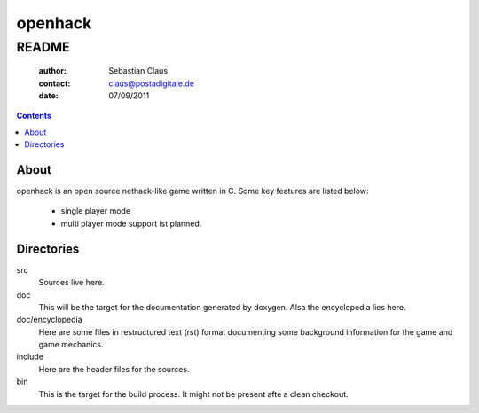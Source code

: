 ========
openhack
========
------
README
------

	:author: Sebastian Claus
	:contact: claus@postadigitale.de
	:date: 07/09/2011
	
.. contents::

About
=====
openhack is an open source nethack-like game written in C. Some key features are
listed below:
	- single player mode
	- multi player mode support ist planned.

Directories
===========
src
	Sources live here.
doc
	This will be the target for the documentation generated by doxygen. Alsa the
	encyclopedia lies here.
doc/encyclopedia
	Here are some files in restructured text (rst) format documenting some
	background information for the game and game mechanics.
include
	Here are the header files for the sources.
bin
	This is the target for the build process. It might not be present afte a
	clean checkout.


